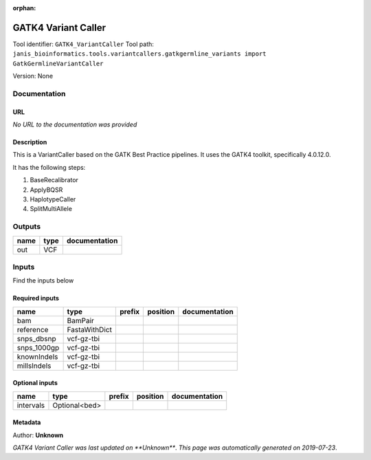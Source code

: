 :orphan:


GATK4 Variant Caller
==========================================
Tool identifier: ``GATK4_VariantCaller``
Tool path: ``janis_bioinformatics.tools.variantcallers.gatkgermline_variants import GatkGermlineVariantCaller``

Version: None




Documentation
-------------

URL
******
*No URL to the documentation was provided*

Description
*********
This is a VariantCaller based on the GATK Best Practice pipelines. It uses the GATK4 toolkit, specifically 4.0.12.0.

It has the following steps:

1. BaseRecalibrator
2. ApplyBQSR
3. HaplotypeCaller
4. SplitMultiAllele

Outputs
-------
======  ======  ===============
name    type    documentation
======  ======  ===============
out     VCF
======  ======  ===============

Inputs
------
Find the inputs below

Required inputs
***************

===========  =============  ========  ==========  ===============
name         type           prefix    position    documentation
===========  =============  ========  ==========  ===============
bam          BamPair
reference    FastaWithDict
snps_dbsnp   vcf-gz-tbi
snps_1000gp  vcf-gz-tbi
knownIndels  vcf-gz-tbi
millsIndels  vcf-gz-tbi
===========  =============  ========  ==========  ===============

Optional inputs
***************

=========  =============  ========  ==========  ===============
name       type           prefix    position    documentation
=========  =============  ========  ==========  ===============
intervals  Optional<bed>
=========  =============  ========  ==========  ===============


Metadata
********

Author: **Unknown**


*GATK4 Variant Caller was last updated on **Unknown***.
*This page was automatically generated on 2019-07-23*.
